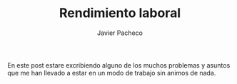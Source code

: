 
#+title: Rendimiento laboral
#+AUTHOR: Javier Pacheco
#+DESCRIPTION: Un post mediocre.


#+BEGIN_PREVIEW
En este post estare excribiendo alguno de los muchos problemas y asuntos que me han llevado
a estar en un modo de trabajo sin animos de nada.
#+END_PREVIEW

*   

